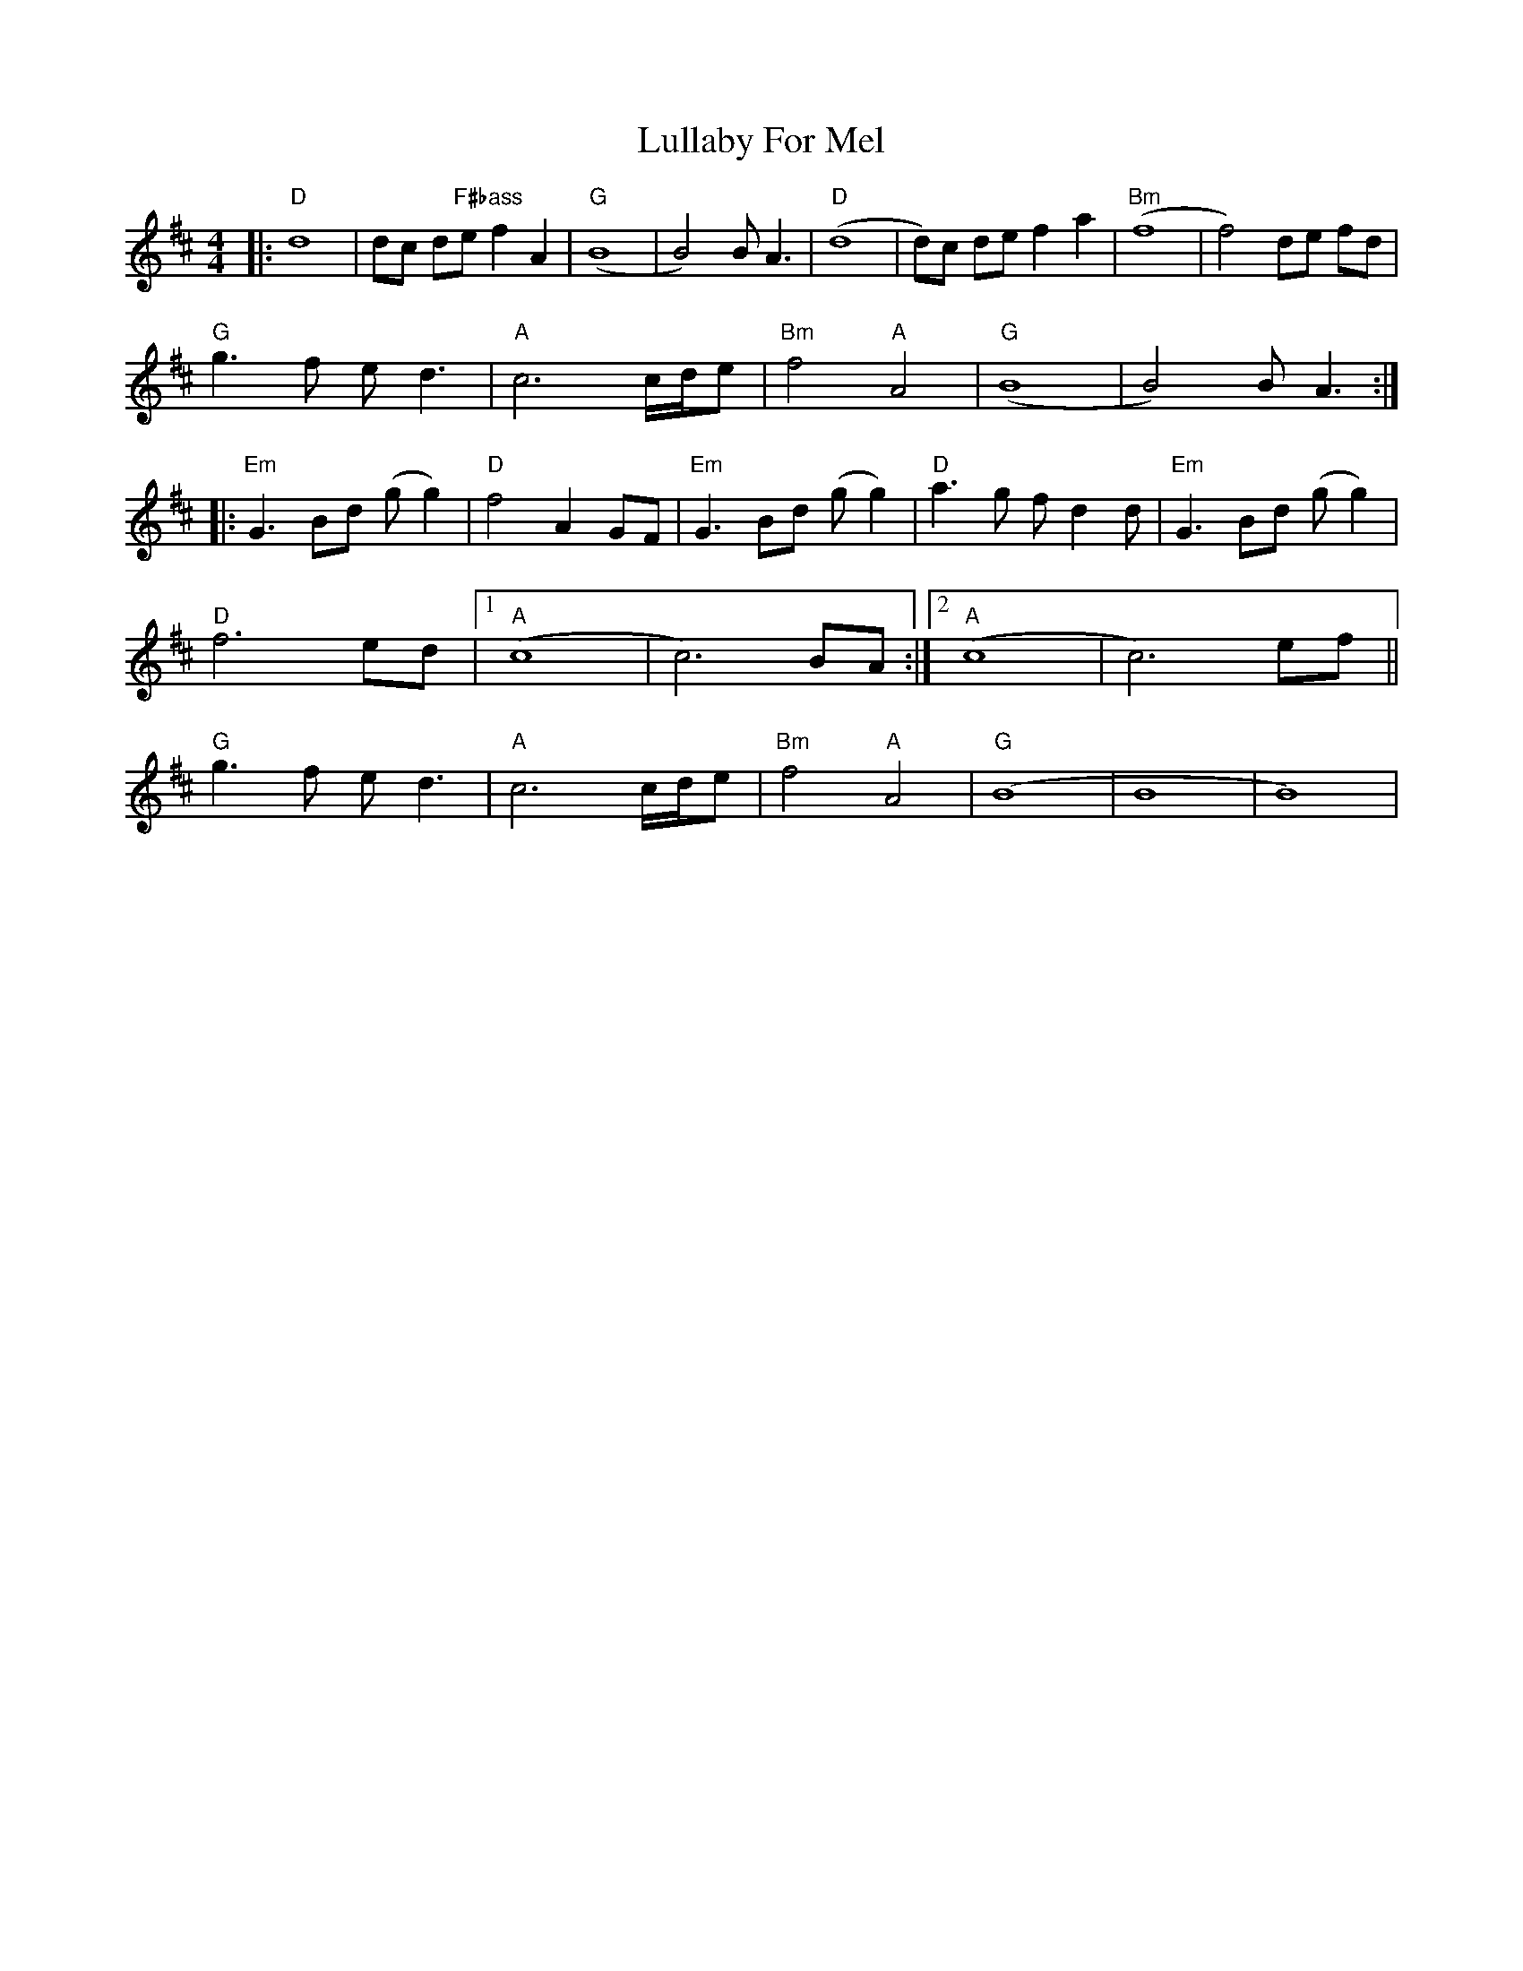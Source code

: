 X: 24549
T: Lullaby For Mel
R: reel
M: 4/4
K: Dmajor
|:"D"d8|dc d"F#bass"e f2 A2|"G" (B8|B4) B A3|"D" (d8|d)c de f2 a2|"Bm" (f8|f4) de fd|
"G"g3 f e d3|"A" c6 c/d/e|"Bm"f4 "A"A4|"G"(B8|B4) B A3:|
|:"Em" G3 Bd (g g2)|"D"f4 A2 GF|"Em"G3 Bd (g g2)|"D" a3 g f d2 d|"Em" G3 Bd (g g2)|
"D"f6 ed|1 "A"(c8|c6) BA:|2 "A"(c8|c6) ef||
"G"g3 f e d3|"A" c6 c/d/e|"Bm" f4 "A"A4|"G" (B8|B8|B8)|

